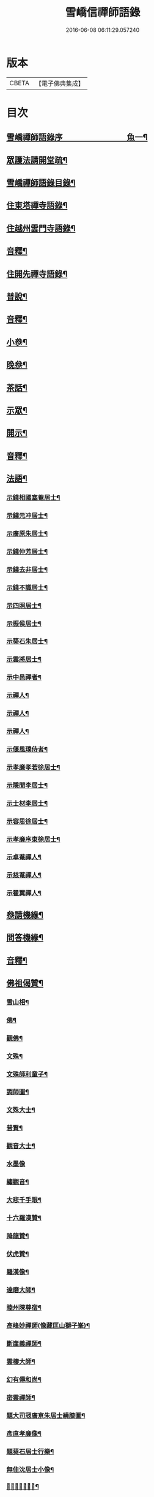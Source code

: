 #+TITLE: 雪嶠信禪師語錄 
#+DATE: 2016-06-08 06:11:29.057240

* 版本
 |     CBETA|【電子佛典集成】|

* 目次
** [[file:KR6q0602_001.txt::001-0683a1][雪嶠禪師語錄序　　　　　　　　魚一¶]]
** [[file:KR6q0602_001.txt::001-0684a12][眾護法請開堂疏¶]]
** [[file:KR6q0602_001.txt::001-0685a2][雪嶠禪師語錄目錄¶]]
** [[file:KR6q0602_001.txt::001-0686b4][住東塔禪寺語錄¶]]
** [[file:KR6q0602_001.txt::001-0693b10][住越州雲門寺語錄¶]]
** [[file:KR6q0602_001.txt::001-0700b12][音釋¶]]
** [[file:KR6q0602_002.txt::002-0701a3][住開先禪寺語錄¶]]
** [[file:KR6q0602_002.txt::002-0713a13][普說¶]]
** [[file:KR6q0602_002.txt::002-0720b7][音釋¶]]
** [[file:KR6q0602_003.txt::003-0721a3][小叅¶]]
** [[file:KR6q0602_003.txt::003-0725a9][晚叅¶]]
** [[file:KR6q0602_003.txt::003-0726b8][茶話¶]]
** [[file:KR6q0602_003.txt::003-0730a5][示眾¶]]
** [[file:KR6q0602_003.txt::003-0739a5][開示¶]]
** [[file:KR6q0602_003.txt::003-0740b7][音釋¶]]
** [[file:KR6q0602_004.txt::004-0741a3][法語¶]]
*** [[file:KR6q0602_004.txt::004-0741a4][示錢相國塞菴居士¶]]
*** [[file:KR6q0602_004.txt::004-0741a14][示錢元冲居士¶]]
*** [[file:KR6q0602_004.txt::004-0741b12][示廣原朱居士¶]]
*** [[file:KR6q0602_004.txt::004-0742a10][示錢仲芳居士¶]]
*** [[file:KR6q0602_004.txt::004-0742a15][示錢去非居士¶]]
*** [[file:KR6q0602_004.txt::004-0742b6][示錢不識居士¶]]
*** [[file:KR6q0602_004.txt::004-0743a4][示四照居士¶]]
*** [[file:KR6q0602_004.txt::004-0743b10][示振侯居士¶]]
*** [[file:KR6q0602_004.txt::004-0744a12][示葵石朱居士¶]]
*** [[file:KR6q0602_004.txt::004-0744b7][示雲將居士¶]]
*** [[file:KR6q0602_004.txt::004-0745a3][示中邑禪者¶]]
*** [[file:KR6q0602_004.txt::004-0745a14][示禪人¶]]
*** [[file:KR6q0602_004.txt::004-0745b4][示禪人¶]]
*** [[file:KR6q0602_004.txt::004-0745b14][示禪人¶]]
*** [[file:KR6q0602_004.txt::004-0746b5][示偃風璞侍者¶]]
*** [[file:KR6q0602_004.txt::004-0746b12][示孝廉孝若徐居士¶]]
*** [[file:KR6q0602_004.txt::004-0747a10][示隱聞李居士¶]]
*** [[file:KR6q0602_004.txt::004-0747b4][示士材李居士¶]]
*** [[file:KR6q0602_004.txt::004-0747b10][示容思徐居士¶]]
*** [[file:KR6q0602_004.txt::004-0747b14][示孝廉序東徐居士¶]]
*** [[file:KR6q0602_004.txt::004-0748a6][示卓菴禪人¶]]
*** [[file:KR6q0602_004.txt::004-0748b10][示慈菴禪人¶]]
*** [[file:KR6q0602_004.txt::004-0749a7][示瞿翼禪人¶]]
** [[file:KR6q0602_004.txt::004-0749b14][叅請機緣¶]]
** [[file:KR6q0602_004.txt::004-0750b7][問答機緣¶]]
** [[file:KR6q0602_004.txt::004-0757a2][音釋¶]]
** [[file:KR6q0602_005.txt::005-0757b3][佛祖偈贊¶]]
*** [[file:KR6q0602_005.txt::005-0757b4][雪山相¶]]
*** [[file:KR6q0602_005.txt::005-0757b9][佛¶]]
*** [[file:KR6q0602_005.txt::005-0758a3][觀佛¶]]
*** [[file:KR6q0602_005.txt::005-0758a8][文殊¶]]
*** [[file:KR6q0602_005.txt::005-0758a15][文殊師利童子¶]]
*** [[file:KR6q0602_005.txt::005-0758b9][調師圖¶]]
*** [[file:KR6q0602_005.txt::005-0759a6][文殊大士¶]]
*** [[file:KR6q0602_005.txt::005-0759a14][普賢¶]]
*** [[file:KR6q0602_005.txt::005-0759b4][觀音大士¶]]
*** [[file:KR6q0602_005.txt::005-0759b15][水墨像]]
*** [[file:KR6q0602_005.txt::005-0760a14][繡觀音¶]]
*** [[file:KR6q0602_005.txt::005-0760b5][大悲千手眼¶]]
*** [[file:KR6q0602_005.txt::005-0761a7][十六羅漢贊¶]]
*** [[file:KR6q0602_005.txt::005-0762a10][降龍贊¶]]
*** [[file:KR6q0602_005.txt::005-0762a14][伏虎贊¶]]
*** [[file:KR6q0602_005.txt::005-0762b2][羅漢像¶]]
*** [[file:KR6q0602_005.txt::005-0762b5][達磨大師¶]]
*** [[file:KR6q0602_005.txt::005-0763b5][睦州陳尊宿¶]]
*** [[file:KR6q0602_005.txt::005-0763b11][高峰妙禪師(像藏匡山獅子峯)¶]]
*** [[file:KR6q0602_005.txt::005-0764a10][斷崖義禪師¶]]
*** [[file:KR6q0602_005.txt::005-0764b2][雲棲大師¶]]
*** [[file:KR6q0602_005.txt::005-0764b11][幻有傳和尚¶]]
*** [[file:KR6q0602_005.txt::005-0765a2][密雲禪師¶]]
*** [[file:KR6q0602_005.txt::005-0765b12][題大司㓂廣亰朱居士繞膝圖¶]]
*** [[file:KR6q0602_005.txt::005-0766a7][彥直孝廉像¶]]
*** [[file:KR6q0602_005.txt::005-0766a11][題葵石居士行樂¶]]
*** [[file:KR6q0602_005.txt::005-0766b3][無住沈居士小像¶]]
*** [[file:KR6q0602_005.txt::005-0766b7][𠁼菴王居士小像¶]]
** [[file:KR6q0602_005.txt::005-0766b11][自贊¶]]
*** [[file:KR6q0602_005.txt::005-0768a12][序東居士圖老人像自侍於傍以為朝夕¶]]
** [[file:KR6q0602_005.txt::005-0768b4][附贊董其昌¶]]
** [[file:KR6q0602_005.txt::005-0769b2][頌¶]]
*** [[file:KR6q0602_005.txt::005-0769b3][顧鑒咦¶]]
*** [[file:KR6q0602_005.txt::005-0769b12][百丈開田¶]]
*** [[file:KR6q0602_005.txt::005-0769b15][熏風自南來¶]]
*** [[file:KR6q0602_005.txt::005-0770a3][東山水上行¶]]
*** [[file:KR6q0602_005.txt::005-0770a6][南泉斬猫¶]]
*** [[file:KR6q0602_005.txt::005-0770a9][高峯主人公¶]]
** [[file:KR6q0602_005.txt::005-0770a12][垂問畣頌¶]]
** [[file:KR6q0602_005.txt::005-0771b6][偈¶]]
*** [[file:KR6q0602_005.txt::005-0771b7][辭眾檀請徑山開法¶]]
*** [[file:KR6q0602_005.txt::005-0771b12][寄惟一上座¶]]
*** [[file:KR6q0602_005.txt::005-0771b15][題驪珠峰贈山幢上座¶]]
*** [[file:KR6q0602_005.txt::005-0772a3][寄黃海岸居士¶]]
*** [[file:KR6q0602_005.txt::005-0772a6][挽天童密雲和尚¶]]
*** [[file:KR6q0602_005.txt::005-0772a11][別天童還雙徑¶]]
*** [[file:KR6q0602_005.txt::005-0772a15][龍池掃幻有和尚塔]]
*** [[file:KR6q0602_005.txt::005-0772b6][傳佛心印¶]]
*** [[file:KR6q0602_005.txt::005-0772b9][懷達磨大師¶]]
*** [[file:KR6q0602_005.txt::005-0772b12][無相偈¶]]
*** [[file:KR6q0602_005.txt::005-0772b15][主人公¶]]
*** [[file:KR6q0602_005.txt::005-0773a3][幻相偈¶]]
*** [[file:KR6q0602_005.txt::005-0773a6][無法偈¶]]
*** [[file:KR6q0602_005.txt::005-0773a9][性相偈¶]]
*** [[file:KR6q0602_005.txt::005-0773a13][徑山四威儀¶]]
*** [[file:KR6q0602_005.txt::005-0773b3][雙髻四威儀¶]]
*** [[file:KR6q0602_005.txt::005-0773b12][亂髮垂垂¶]]
*** [[file:KR6q0602_005.txt::005-0774a6][進開先¶]]
*** [[file:KR6q0602_005.txt::005-0774a10][擬寒山三首¶]]
** [[file:KR6q0602_005.txt::005-0774b5][佛事¶]]
** [[file:KR6q0602_005.txt::005-0776a12][音釋¶]]
*** [[file:KR6q0602_006.txt::006-0776b1][雪嶠大師拈古頌古序　　　　　　魚六¶]]
*** [[file:KR6q0602_006.txt::006-0777b4][自序¶]]
*** [[file:KR6q0602_006.txt::006-0778a4][拈頌¶]]
*** [[file:KR6q0602_006.txt::006-0798a12][音釋¶]]
*** [[file:KR6q0602_007.txt::007-0001a3][拈頌¶]]
** [[file:KR6q0602_007.txt::007-0019a15][懷淨土詩¶]]
** [[file:KR6q0602_007.txt::007-0022b8][音釋¶]]
** [[file:KR6q0602_008.txt::008-0023a3][書問¶]]
*** [[file:KR6q0602_008.txt::008-0023a4][辭眾檀開法徑山¶]]
*** [[file:KR6q0602_008.txt::008-0023b12][寄憨山大師¶]]
*** [[file:KR6q0602_008.txt::008-0024a6][與聞谷禪師¶]]
*** [[file:KR6q0602_008.txt::008-0024a14][附石布衲余集生居士書¶]]
*** [[file:KR6q0602_008.txt::008-0024b10][荅石布衲¶]]
*** [[file:KR6q0602_008.txt::008-0024b15][與何芝岳相國¶]]
*** [[file:KR6q0602_008.txt::008-0025b2][與朱廣原居士¶]]
*** [[file:KR6q0602_008.txt::008-0025b12][與圓通¶]]
*** [[file:KR6q0602_008.txt::008-0026a2][復黃闇齋居士¶]]
*** [[file:KR6q0602_008.txt::008-0026a9][復李夢白居士¶]]
*** [[file:KR6q0602_008.txt::008-0027a7][復方孩未居士¶]]
*** [[file:KR6q0602_008.txt::008-0027b7][與蕭伯玉居士¶]]
*** [[file:KR6q0602_008.txt::008-0027b15][復金正希居士]]
*** [[file:KR6q0602_008.txt::008-0028b7][與黃海岸居士¶]]
*** [[file:KR6q0602_008.txt::008-0029a8][與譚埽菴居士¶]]
*** [[file:KR6q0602_008.txt::008-0029b3][與葵石朱居士¶]]
*** [[file:KR6q0602_008.txt::008-0029b9][與子容朱居士¶]]
*** [[file:KR6q0602_008.txt::008-0029b15][與祈遠唐居士¶]]
*** [[file:KR6q0602_008.txt::008-0030a7][與狷菴單居士¶]]
** [[file:KR6q0602_008.txt::008-0030a14][歌¶]]
*** [[file:KR6q0602_008.txt::008-0030a15][十二時歌¶]]
*** [[file:KR6q0602_008.txt::008-0030b13][和趙州十二時歌¶]]
*** [[file:KR6q0602_008.txt::008-0032a5][閒閒歌¶]]
*** [[file:KR6q0602_008.txt::008-0032b4][不修行歌¶]]
*** [[file:KR6q0602_008.txt::008-0032b12][示獅聲珠侍者住山¶]]
*** [[file:KR6q0602_008.txt::008-0033a8][諸方都作十究竟歌予作不究竟¶]]
*** [[file:KR6q0602_008.txt::008-0033b14][瞌睡歌¶]]
*** [[file:KR6q0602_008.txt::008-0034a15][逍遙吟]]
*** [[file:KR6q0602_008.txt::008-0034b13][山行吟¶]]
*** [[file:KR6q0602_008.txt::008-0035a6][居山歌¶]]
*** [[file:KR6q0602_008.txt::008-0035a15][辭院歌¶]]
** [[file:KR6q0602_008.txt::008-0036a10][雜著¶]]
*** [[file:KR6q0602_008.txt::008-0036a11][蝸角喻¶]]
*** [[file:KR6q0602_008.txt::008-0037a14][大佛頂¶]]
*** [[file:KR6q0602_008.txt::008-0038a9][水喻¶]]
*** [[file:KR6q0602_008.txt::008-0038b7][贈題子葵居士夢石譜¶]]
*** [[file:KR6q0602_008.txt::008-0038b13][題手卷¶]]
** [[file:KR6q0602_008.txt::008-0039b2][音釋¶]]
** [[file:KR6q0602_009.txt::009-0040a3][道行碑上(附)¶]]
** [[file:KR6q0602_009.txt::009-0062a12][音釋¶]]
** [[file:KR6q0602_010.txt::010-0062b3][道行碑下(附)¶]]
** [[file:KR6q0602_010.txt::010-0082b7][音釋¶]]

* 卷
[[file:KR6q0602_001.txt][雪嶠信禪師語錄 1]]
[[file:KR6q0602_002.txt][雪嶠信禪師語錄 2]]
[[file:KR6q0602_003.txt][雪嶠信禪師語錄 3]]
[[file:KR6q0602_004.txt][雪嶠信禪師語錄 4]]
[[file:KR6q0602_005.txt][雪嶠信禪師語錄 5]]
[[file:KR6q0602_006.txt][雪嶠信禪師語錄 6]]
[[file:KR6q0602_007.txt][雪嶠信禪師語錄 7]]
[[file:KR6q0602_008.txt][雪嶠信禪師語錄 8]]
[[file:KR6q0602_009.txt][雪嶠信禪師語錄 9]]
[[file:KR6q0602_010.txt][雪嶠信禪師語錄 10]]

